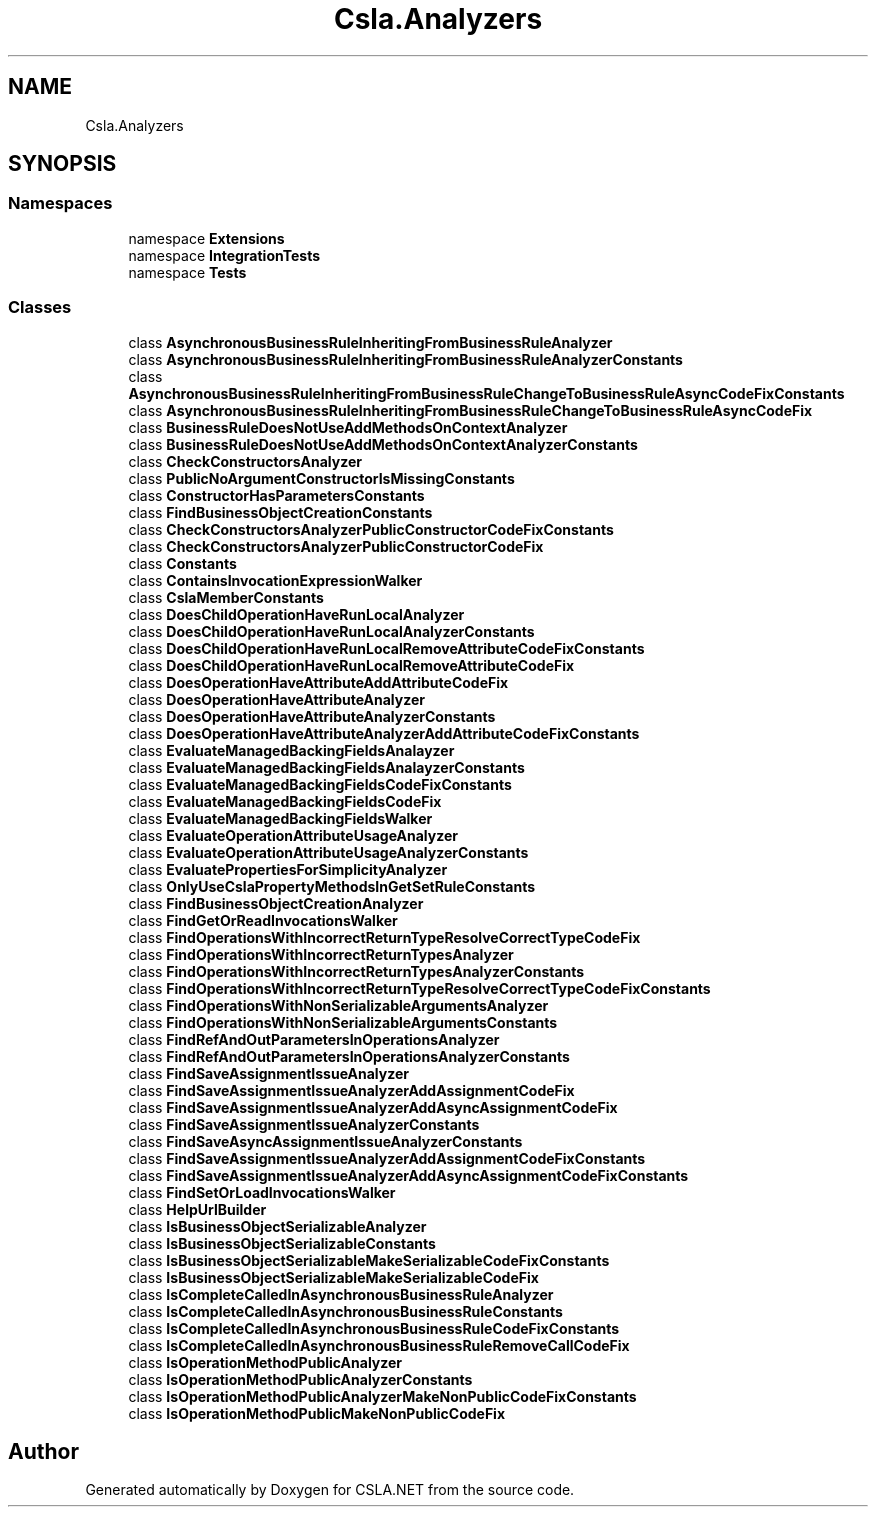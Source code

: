 .TH "Csla.Analyzers" 3 "Wed Jul 21 2021" "Version 5.4.2" "CSLA.NET" \" -*- nroff -*-
.ad l
.nh
.SH NAME
Csla.Analyzers
.SH SYNOPSIS
.br
.PP
.SS "Namespaces"

.in +1c
.ti -1c
.RI "namespace \fBExtensions\fP"
.br
.ti -1c
.RI "namespace \fBIntegrationTests\fP"
.br
.ti -1c
.RI "namespace \fBTests\fP"
.br
.in -1c
.SS "Classes"

.in +1c
.ti -1c
.RI "class \fBAsynchronousBusinessRuleInheritingFromBusinessRuleAnalyzer\fP"
.br
.ti -1c
.RI "class \fBAsynchronousBusinessRuleInheritingFromBusinessRuleAnalyzerConstants\fP"
.br
.ti -1c
.RI "class \fBAsynchronousBusinessRuleInheritingFromBusinessRuleChangeToBusinessRuleAsyncCodeFixConstants\fP"
.br
.ti -1c
.RI "class \fBAsynchronousBusinessRuleInheritingFromBusinessRuleChangeToBusinessRuleAsyncCodeFix\fP"
.br
.ti -1c
.RI "class \fBBusinessRuleDoesNotUseAddMethodsOnContextAnalyzer\fP"
.br
.ti -1c
.RI "class \fBBusinessRuleDoesNotUseAddMethodsOnContextAnalyzerConstants\fP"
.br
.ti -1c
.RI "class \fBCheckConstructorsAnalyzer\fP"
.br
.ti -1c
.RI "class \fBPublicNoArgumentConstructorIsMissingConstants\fP"
.br
.ti -1c
.RI "class \fBConstructorHasParametersConstants\fP"
.br
.ti -1c
.RI "class \fBFindBusinessObjectCreationConstants\fP"
.br
.ti -1c
.RI "class \fBCheckConstructorsAnalyzerPublicConstructorCodeFixConstants\fP"
.br
.ti -1c
.RI "class \fBCheckConstructorsAnalyzerPublicConstructorCodeFix\fP"
.br
.ti -1c
.RI "class \fBConstants\fP"
.br
.ti -1c
.RI "class \fBContainsInvocationExpressionWalker\fP"
.br
.ti -1c
.RI "class \fBCslaMemberConstants\fP"
.br
.ti -1c
.RI "class \fBDoesChildOperationHaveRunLocalAnalyzer\fP"
.br
.ti -1c
.RI "class \fBDoesChildOperationHaveRunLocalAnalyzerConstants\fP"
.br
.ti -1c
.RI "class \fBDoesChildOperationHaveRunLocalRemoveAttributeCodeFixConstants\fP"
.br
.ti -1c
.RI "class \fBDoesChildOperationHaveRunLocalRemoveAttributeCodeFix\fP"
.br
.ti -1c
.RI "class \fBDoesOperationHaveAttributeAddAttributeCodeFix\fP"
.br
.ti -1c
.RI "class \fBDoesOperationHaveAttributeAnalyzer\fP"
.br
.ti -1c
.RI "class \fBDoesOperationHaveAttributeAnalyzerConstants\fP"
.br
.ti -1c
.RI "class \fBDoesOperationHaveAttributeAnalyzerAddAttributeCodeFixConstants\fP"
.br
.ti -1c
.RI "class \fBEvaluateManagedBackingFieldsAnalayzer\fP"
.br
.ti -1c
.RI "class \fBEvaluateManagedBackingFieldsAnalayzerConstants\fP"
.br
.ti -1c
.RI "class \fBEvaluateManagedBackingFieldsCodeFixConstants\fP"
.br
.ti -1c
.RI "class \fBEvaluateManagedBackingFieldsCodeFix\fP"
.br
.ti -1c
.RI "class \fBEvaluateManagedBackingFieldsWalker\fP"
.br
.ti -1c
.RI "class \fBEvaluateOperationAttributeUsageAnalyzer\fP"
.br
.ti -1c
.RI "class \fBEvaluateOperationAttributeUsageAnalyzerConstants\fP"
.br
.ti -1c
.RI "class \fBEvaluatePropertiesForSimplicityAnalyzer\fP"
.br
.ti -1c
.RI "class \fBOnlyUseCslaPropertyMethodsInGetSetRuleConstants\fP"
.br
.ti -1c
.RI "class \fBFindBusinessObjectCreationAnalyzer\fP"
.br
.ti -1c
.RI "class \fBFindGetOrReadInvocationsWalker\fP"
.br
.ti -1c
.RI "class \fBFindOperationsWithIncorrectReturnTypeResolveCorrectTypeCodeFix\fP"
.br
.ti -1c
.RI "class \fBFindOperationsWithIncorrectReturnTypesAnalyzer\fP"
.br
.ti -1c
.RI "class \fBFindOperationsWithIncorrectReturnTypesAnalyzerConstants\fP"
.br
.ti -1c
.RI "class \fBFindOperationsWithIncorrectReturnTypeResolveCorrectTypeCodeFixConstants\fP"
.br
.ti -1c
.RI "class \fBFindOperationsWithNonSerializableArgumentsAnalyzer\fP"
.br
.ti -1c
.RI "class \fBFindOperationsWithNonSerializableArgumentsConstants\fP"
.br
.ti -1c
.RI "class \fBFindRefAndOutParametersInOperationsAnalyzer\fP"
.br
.ti -1c
.RI "class \fBFindRefAndOutParametersInOperationsAnalyzerConstants\fP"
.br
.ti -1c
.RI "class \fBFindSaveAssignmentIssueAnalyzer\fP"
.br
.ti -1c
.RI "class \fBFindSaveAssignmentIssueAnalyzerAddAssignmentCodeFix\fP"
.br
.ti -1c
.RI "class \fBFindSaveAssignmentIssueAnalyzerAddAsyncAssignmentCodeFix\fP"
.br
.ti -1c
.RI "class \fBFindSaveAssignmentIssueAnalyzerConstants\fP"
.br
.ti -1c
.RI "class \fBFindSaveAsyncAssignmentIssueAnalyzerConstants\fP"
.br
.ti -1c
.RI "class \fBFindSaveAssignmentIssueAnalyzerAddAssignmentCodeFixConstants\fP"
.br
.ti -1c
.RI "class \fBFindSaveAssignmentIssueAnalyzerAddAsyncAssignmentCodeFixConstants\fP"
.br
.ti -1c
.RI "class \fBFindSetOrLoadInvocationsWalker\fP"
.br
.ti -1c
.RI "class \fBHelpUrlBuilder\fP"
.br
.ti -1c
.RI "class \fBIsBusinessObjectSerializableAnalyzer\fP"
.br
.ti -1c
.RI "class \fBIsBusinessObjectSerializableConstants\fP"
.br
.ti -1c
.RI "class \fBIsBusinessObjectSerializableMakeSerializableCodeFixConstants\fP"
.br
.ti -1c
.RI "class \fBIsBusinessObjectSerializableMakeSerializableCodeFix\fP"
.br
.ti -1c
.RI "class \fBIsCompleteCalledInAsynchronousBusinessRuleAnalyzer\fP"
.br
.ti -1c
.RI "class \fBIsCompleteCalledInAsynchronousBusinessRuleConstants\fP"
.br
.ti -1c
.RI "class \fBIsCompleteCalledInAsynchronousBusinessRuleCodeFixConstants\fP"
.br
.ti -1c
.RI "class \fBIsCompleteCalledInAsynchronousBusinessRuleRemoveCallCodeFix\fP"
.br
.ti -1c
.RI "class \fBIsOperationMethodPublicAnalyzer\fP"
.br
.ti -1c
.RI "class \fBIsOperationMethodPublicAnalyzerConstants\fP"
.br
.ti -1c
.RI "class \fBIsOperationMethodPublicAnalyzerMakeNonPublicCodeFixConstants\fP"
.br
.ti -1c
.RI "class \fBIsOperationMethodPublicMakeNonPublicCodeFix\fP"
.br
.in -1c
.SH "Author"
.PP 
Generated automatically by Doxygen for CSLA\&.NET from the source code\&.

